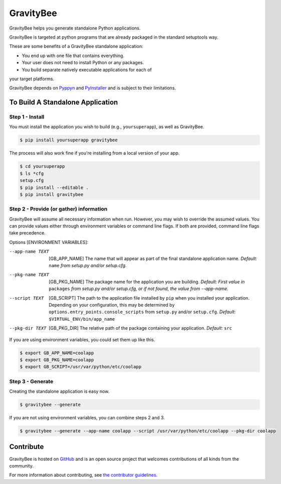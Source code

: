 ==========
GravityBee
==========

.. image:: https://img.shields.io/github/license/YakDriver/gravitybee.svg
    :target: ./LICENSE
    :alt: License
.. image:: https://travis-ci.org/YakDriver/gravitybee.svg?branch=master
    :target: http://travis-ci.org/YakDriver/gravitybee
    :alt: Build Status
.. image:: https://img.shields.io/pypi/pyversions/gravitybee.svg
    :target: https://pypi.python.org/pypi/gravitybee
    :alt: Python Version Compatibility
.. image:: https://img.shields.io/pypi/v/gravitybee.svg
    :target: https://pypi.python.org/pypi/gravitybee
    :alt: Version

GravityBee helps you generate standalone Python applications.

GravityBee is targeted at python
programs that are already packaged in the standard setuptools
way.

These are some benefits of a GravityBee standalone application:

* You end up with one file that contains everything.
* Your user does not need to install Python or any packages.
* You build separate natively executable applications for each of 
your target platforms.

GravityBee depends on `Pyppyn <https://github.com/YakDriver/pyppyn>`_ and
`PyInstaller <http://www.pyinstaller.org>`_ and is subject to their limitations.

To Build A Standalone Application
=================================

Step 1 - Install
----------------

You must install the application you wish to build (e.g., ``yoursuperapp``), as well as GravityBee.

.. code-block:: bash

    $ pip install yoursuperapp gravitybee

The process will also work fine if you're installing from a local version of your app.

.. code-block:: bash

    $ cd yoursuperapp
    $ ls *cfg
    setup.cfg
    $ pip install --editable .
    $ pip install gravitybee

Step 2 - Provide (or gather) information
----------------------------------------

GravityBee will assume all necessary information when run. However, you may wish to override the assumed
values. You can provide values either through environment variables or command line flags. If both are
provided, command line flags take precedence.

Options [ENVIRONMENT VARIABLES]:

--app-name TEXT  [GB_APP_NAME] The name that will appear as part of the final standalone application name.
                    *Default:* ``name`` *from setup.py and/or setup.cfg.*

--pkg-name TEXT  [GB_PKG_NAME] The package name for the application you are building.
                    *Default: First value in* ``packages`` *from setup.py and/or setup.cfg, or if not
                    found, the value from --app-name.*

--script TEXT  [GB_SCRIPT] The path to the application file installed by ``pip`` when you installed
                    your application. Depending on your configuration, this may be determined by
                    ``options.entry_points.console_scripts`` from ``setup.py`` and/or ``setup.cfg``.
                    *Default:* ``$VIRTUAL_ENV/bin/app_name``

--pkg-dir TEXT  [GB_PKG_DIR] The relative path of the package containing your application.
                    *Default:* ``src``

If you are using environment variables, you could set them up like this.

.. code-block:: bash

    $ export GB_APP_NAME=coolapp
    $ export GB_PKG_NAME=coolapp
    $ export GB_SCRIPT=/usr/var/python/etc/coolapp


Step 3 - Generate
-----------------

Creating the standalone application is easy now.

.. code-block:: bash

    $ gravitybee --generate

If you are not using environment variables, you can combine steps 2 and 3.

.. code-block:: bash

    $ gravitybee --generate --app-name coolapp --script /usr/var/python/etc/coolapp --pkg-dir coolapp


Contribute
==========

GravityBee is hosted on `GitHub <http://github.com/YakDriver/gravitybee>`_ and is an open source project that welcomes contributions of all kinds from the community.

For more information about contributing, see `the contributor guidelines <https://github.com/YakDriver/gravitybee/CONTRIBUTING.rst>`_.



